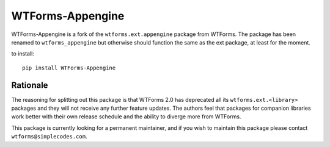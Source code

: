 WTForms-Appengine
=================

WTForms-Appengine is a fork of the ``wtforms.ext.appengine`` package 
from WTForms. The package has been renamed to ``wtforms_appengine`` 
but otherwise should function the same as the ext package, at least
for the moment.

to install::
	
	pip install WTForms-Appengine


Rationale
---------

The reasoning for splitting out this package is that WTForms 2.0 has
deprecated all its ``wtforms.ext.<library>`` packages and they will
not receive any further feature updates. The authors feel that packages
for companion libraries work better with their own release schedule and
the ability to diverge more from WTForms.

This package is currently looking for a permanent maintainer, and if you 
wish to maintain this package please contact ``wtforms@simplecodes.com``.

